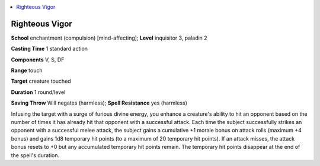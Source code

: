 
.. _`advancedplayersguide.spells.righteousvigor`:

.. contents:: \ 

.. _`advancedplayersguide.spells.righteousvigor#righteous_vigor`:

Righteous Vigor
================

\ **School**\  enchantment (compulsion) [mind-affecting]; \ **Level**\  inquisitor 3, paladin 2

\ **Casting Time**\  1 standard action

\ **Components**\  V, S, DF

\ **Range**\  touch

\ **Target**\  creature touched

\ **Duration**\  1 round/level

\ **Saving Throw**\  Will negates (harmless); \ **Spell Resistance**\  yes (harmless)

Infusing the target with a surge of furious divine energy, you enhance a creature's ability to hit an opponent based on the number of times it has already hit that opponent with a successful attack. Each time the subject successfully strikes an opponent with a successful melee attack, the subject gains a cumulative +1 morale bonus on attack rolls (maximum +4 bonus) and gains 1d8 temporary hit points (to a maximum of 20 temporary hit points). If an attack misses, the attack bonus resets to +0 but any accumulated temporary hit points remain. The temporary hit points disappear at the end of the spell's duration.


